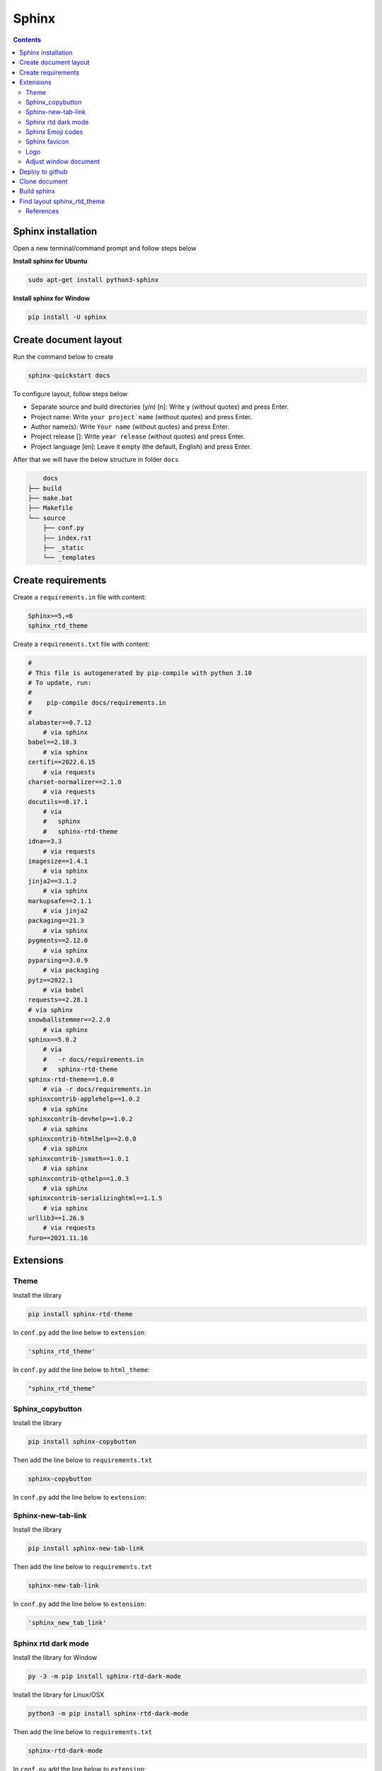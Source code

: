 Sphinx
======

.. contents:: 
    :depth: 2

Sphinx installation
------------------------

Open a new terminal/command prompt and follow steps below

**Install sphinx for Ubuntu**

.. code-block:: bash

    sudo apt-get install python3-sphinx

**Install sphinx for Window**

.. code-block:: bash

    pip install -U sphinx

Create document layout
-------------------------------

Run the command below to create

.. code-block:: bash

    sphinx-quickstart docs

To configure layout, follow steps below

* Separate source and build directories (y/n) [n]: Write ``y`` (without quotes) and press Enter.

* Project name: Write ``your project`name`` (without quotes) and press Enter.

* Author name(s): Write ``Your name`` (without quotes) and press Enter.

* Project release []: Write ``year release`` (without quotes) and press Enter.

* Project language [en]: Leave it empty (the default, English) and press Enter.

After that we will have the below structure in folder ``docs``

.. code-block::

        docs
    ├── build
    ├── make.bat
    ├── Makefile
    └── source
        ├── conf.py
        ├── index.rst
        ├── _static
        └── _templates

Create requirements
---------------------

Create a ``requirements.in`` file with content:

.. code-block:: 

    Sphinx>=5,<6
    sphinx_rtd_theme

Create a ``requirements.txt`` file with content:

.. code-block:: 

    #
    # This file is autogenerated by pip-compile with python 3.10
    # To update, run:
    #
    #    pip-compile docs/requirements.in
    #
    alabaster==0.7.12
        # via sphinx
    babel==2.10.3
        # via sphinx
    certifi==2022.6.15
        # via requests
    charset-normalizer==2.1.0
        # via requests
    docutils==0.17.1
        # via
        #   sphinx
        #   sphinx-rtd-theme
    idna==3.3
        # via requests
    imagesize==1.4.1
        # via sphinx
    jinja2==3.1.2
        # via sphinx
    markupsafe==2.1.1
        # via jinja2
    packaging==21.3
        # via sphinx
    pygments==2.12.0
        # via sphinx
    pyparsing==3.0.9
        # via packaging
    pytz==2022.1
        # via babel
    requests==2.28.1
    # via sphinx
    snowballstemmer==2.2.0
        # via sphinx
    sphinx==5.0.2
        # via
        #   -r docs/requirements.in
        #   sphinx-rtd-theme
    sphinx-rtd-theme==1.0.0
        # via -r docs/requirements.in
    sphinxcontrib-applehelp==1.0.2
        # via sphinx
    sphinxcontrib-devhelp==1.0.2
        # via sphinx
    sphinxcontrib-htmlhelp==2.0.0
        # via sphinx
    sphinxcontrib-jsmath==1.0.1
        # via sphinx
    sphinxcontrib-qthelp==1.0.3
        # via sphinx
    sphinxcontrib-serializinghtml==1.1.5
        # via sphinx
    urllib3==1.26.9
        # via requests
    furo==2021.11.16

Extensions
---------------------------

Theme
~~~~~~~~~~~~~~

Install the library

.. code-block:: python

    pip install sphinx-rtd-theme
    
In ``conf.py`` add the line below to ``extension``:

.. code-block:: python

    'sphinx_rtd_theme'

In ``conf.py`` add the line below to ``html_theme``:

.. code-block:: python

    "sphinx_rtd_theme"

Sphinx_copybutton
~~~~~~~~~~~~~~~~~~~~~~~

Install the library

.. code-block:: python

    pip install sphinx-copybutton

Then add the line below to ``requirements.txt``

.. code-block:: 

    sphinx-copybutton

In ``conf.py`` add the line below to ``extension``:

.. code-block::python

    'sphinx_copybutton'

Sphinx-new-tab-link
~~~~~~~~~~~~~~~~~~~~~~~

Install the library

.. code-block:: python

    pip install sphinx-new-tab-link

Then add the line below to ``requirements.txt``

.. code-block::

    sphinx-new-tab-link

In ``conf.py`` add the line below to ``extension``:

.. code-block:: python

    'sphinx_new_tab_link'

Sphinx rtd dark mode 
~~~~~~~~~~~~~~~~~~~~~~

Install the library for Window

.. code-block:: python

    py -3 -m pip install sphinx-rtd-dark-mode

Install the library for Linux/OSX

.. code-block:: python

    python3 -m pip install sphinx-rtd-dark-mode

Then add the line below to ``requirements.txt``

.. code-block::

    sphinx-rtd-dark-mode

In ``conf.py`` add the line below to ``extension``:

.. code-block:: python

    'sphinx_rtd_dark_mode'


Sphinx Emoji codes 
~~~~~~~~~~~~~~~~~~~~~~~~~~~~~~

Install the library

.. code-block:: python

    pip install sphinxemoji

Then add the line below to ``requirements.txt``

.. code-block::

    sphinxemoji

In ``conf.py`` add the line below to ``extension``:

.. code-block:: python

    'sphinxemoji.sphinxemoji'

Then you can use emoji code replacements by writing them between bars:

.. code-block:: 

    This text includes a smiley face |:smile:| and a snake too! |:snake:|

    Don't you love it? |:heart_eyes:|

If you want a consistent emoji style, you can set it in your conf.py file:

.. code-block:: 

    sphinxemoji_style = 'twemoji'



Sphinx favicon
~~~~~~~~~~~~~~~~

Install the library

.. code-block:: python

    pip install sphinx-favicon


Then add the line below to ``requirements.txt``

.. code-block::

    sphinx-favicon

In ``conf.py`` add the line below to ``extension``:

.. code-block:: python

    'sphinx_favicon'

Then in ``conf.py`` file, add the lines below, ``favicon.png`` is an example image, you can use other images but remember to store it in ``_static`` folder: 

.. code-block:: python

    favicons = [
    {
        "sizes": "32x32",
        "href": "favicon.png",
    }
    ]

Logo
~~~~~~~~~~~~~

Store logo image to ``_static`` folder. In ``conf.py`` file, add the line below:

.. code-block:: python

    html_logo = "_static/logo.png"
    
If you want to auto change logo, you have to put your wanted logo in ``_static`` folder. Then
create a Java script file ``change_logo.js`` in ``_static`` folder with content:

.. code-block:: Javascript

    document.addEventListener("DOMContentLoaded", function() {
    var logo = document.querySelector(".wy-side-nav-search .logo");
    if (logo) {
        var logos = ['_static/stitch.gif', '_static/c_stitch.gif']; // list of logo
        var currentIndex = 0; // Index of current logo

        setInterval(function() {
            currentIndex = (currentIndex + 1) % logos.length;
            logo.src = logos[currentIndex];
        }, 5000); // auto change logo after 5s  
    }
    });

After that, create a ``layout.html`` in ``_templates`` folder (create your folder if you don`t have one) with content:

.. code-block:: HTML

    {% extends "!layout.html" %}

    {% block sidebarlogo %}
    <a href="{{ pathto(master_doc) }}" class="logo">
        <img id="logo" src="{{ pathto('_static/stitch.gif') }}" alt="{{ project }}">
    </a>
    {% endblock %}

Adjust window document
~~~~~~~~~~~~~~~~~~~~~~~~~~~~~~~~~~~~~~~

In ``_static`` folder, create ``custom.css`` file with content (width below is fullscreen): 

.. code-block:: css

    /* make the page width fill the window */
    .wy-nav-content {
    max-width: none;
    }

In ``conf.py`` file, below line ``html_static_path`` , add lines below: 

.. code-block:: python

    def setup(app):
        app.add_css_file("custom.css")


Deploy to github
-----------------------

#. Create a ``repository``, set up in ``public``.

#. Press ``creating a new file`` to create ``readme.txt`` file, then press ``commit change``.

#. Press ``<>Code``. Choose ``Add file``, then choose ``Upload file``. Pull folder ``docs`` to the repository.

#. Then ``Commit changes``.

#. Choose ``Add file``, then choose ``Create new file``. Copy this ``.github/workflows/sphinx.yml`` then paste to make ``sphinx.yml`` file in ``.github`` folder.

#. In ``sphinx.yml`` file,add the contents below then press ``Commit change`` twice.
    
    .. code-block:: yaml

        name: Build and Deploy Docs

        on:
        push:
            branches:
            - main
        pull_request:

        jobs:
        build:
            runs-on: ubuntu-latest
            permissions:
            contents: write  # Necessary for deploying to GitHub Pages
            steps:
            - name: Checkout code
                uses: actions/checkout@v4

            - name: Set up Python
                uses: actions/setup-python@v2
                with:
                python-version: '3.10'  # Specify the desired Python version

            - name: Upgrade pip
                run: python -m pip install --upgrade pip

            - name: Install dependencies
                run: pip install -r docs/requirements.txt

            - name: Build the documentation
                run: sphinx-build -b html docs/source docs/build/html

            - name: Upload artifacts
                uses: actions/upload-artifact@v4
                with:
                name: html-docs
                path: docs/build/html/

            - name: Deploy to GitHub Pages
                uses: peaceiris/actions-gh-pages@v3
                if: github.ref == 'refs/heads/main'
                with:
                github_token: ${{ secrets.GITHUB_TOKEN }}
                publish_dir: docs/build/html

#. Press ``Settings``, then choose ``Pages``. Choose ``Deploy from branch``. In ``select branch`` choose ``gh-pages``, then press ``Save``. 

#. Refresh page and wait for 5 minutes to generate a web link.

.. note:: 

    If you don`t see ``gh-pages`` then refresh page and do the step above again.

Clone document
------------------

Delete your ``docs`` folder in your computer, then git clone the repository

.. code-block:: bash

    git clone <github-document-url>

Build sphinx
----------------

Open the folder cloned from github in Vscode. Then open the terminal and type the commands below

.. code-block:: bash

    cd docs
    make html

Add ``.gitignore`` file to ``docs`` folder, then put ``build`` to that file

Go to ``build/html/``, copy the path of ``index.html`` file and paste to google-chrome

Otherwise on Ubuntu, just type the command below to the terminal

.. code-block:: bash 

    google-chrome build/html/index.html


Find layout sphinx_rtd_theme
-----------------------------
Invoke command below to find setting location of sphinx_rtd_theme (Window):

.. code-block:: bash

    pip show sphinx-rtd-theme

Then find *layout.html* file.

References
~~~~~~~~~~~~~~~~

`[1]. Sphinx documentation <https://www.sphinx-doc.org/en/master/contents.html>`_

`[2]. Sphinx Emoji codes <https://sphinxemojicodes.readthedocs.io/en/stable/>`_